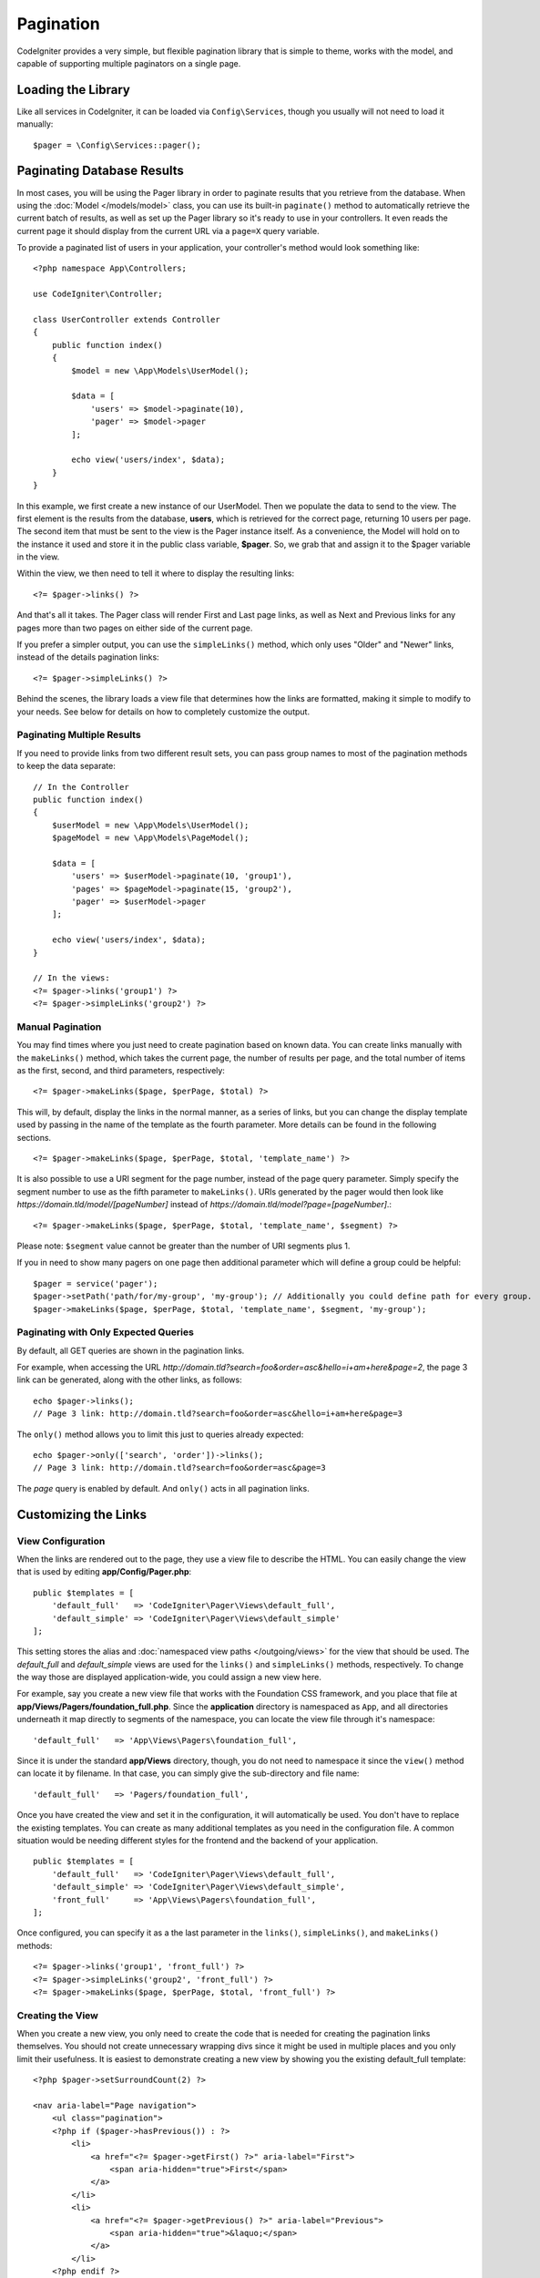 ##########
Pagination
##########

CodeIgniter provides a very simple, but flexible pagination library that is simple to theme, works with the model,
and capable of supporting multiple paginators on a single page.

*******************
Loading the Library
*******************

Like all services in CodeIgniter, it can be loaded via ``Config\Services``, though you usually will not need
to load it manually::

    $pager = \Config\Services::pager();

***************************
Paginating Database Results
***************************

In most cases, you will be using the Pager library in order to paginate results that you retrieve from the database.
When using the :doc:`Model </models/model>` class, you can use its built-in ``paginate()`` method to automatically
retrieve the current batch of results, as well as set up the Pager library so it's ready to use in your controllers.
It even reads the current page it should display from the current URL via a ``page=X`` query variable.

To provide a paginated list of users in your application, your controller's method would look something like::

    <?php namespace App\Controllers;

    use CodeIgniter\Controller;

    class UserController extends Controller
    {
        public function index()
        {
            $model = new \App\Models\UserModel();

            $data = [
                'users' => $model->paginate(10),
                'pager' => $model->pager
            ];

            echo view('users/index', $data);
        }
    }

In this example, we first create a new instance of our UserModel. Then we populate the data to send to the view.
The first element is the results from the database, **users**, which is retrieved for the correct page, returning
10 users per page. The second item that must be sent to the view is the Pager instance itself. As a convenience,
the Model will hold on to the instance it used and store it in the public class variable, **$pager**. So, we grab
that and assign it to the $pager variable in the view.

Within the view, we then need to tell it where to display the resulting links::

    <?= $pager->links() ?>

And that's all it takes. The Pager class will render First and Last page links, as well as Next and Previous links
for any pages more than two pages on either side of the current page.

If you prefer a simpler output, you can use the ``simpleLinks()`` method, which only uses "Older" and "Newer" links,
instead of the details pagination links::

    <?= $pager->simpleLinks() ?>

Behind the scenes, the library loads a view file that determines how the links are formatted, making it simple to
modify to your needs. See below for details on how to completely customize the output.

Paginating Multiple Results
===========================

If you need to provide links from two different result sets, you can pass group names to most of the pagination
methods to keep the data separate::

    // In the Controller
    public function index()
    {
        $userModel = new \App\Models\UserModel();
        $pageModel = new \App\Models\PageModel();

        $data = [
            'users' => $userModel->paginate(10, 'group1'),
            'pages' => $pageModel->paginate(15, 'group2'),
            'pager' => $userModel->pager
        ];

        echo view('users/index', $data);
    }

    // In the views:
    <?= $pager->links('group1') ?>
    <?= $pager->simpleLinks('group2') ?>

Manual Pagination
=================

You may find times where you just need to create pagination based on known data. You can create links manually
with the ``makeLinks()`` method, which takes the current page, the number of results per page, and
the total number of items as the first, second, and third parameters, respectively::

    <?= $pager->makeLinks($page, $perPage, $total) ?>

This will, by default, display the links in the normal manner, as a series of links, but you can change the display
template used by passing in the name of the template as the fourth parameter. More details can be found in the following
sections.
::

    <?= $pager->makeLinks($page, $perPage, $total, 'template_name') ?>

It is also possible to use a URI segment for the page number, instead of the page query parameter. Simply specify the segment number to use as the fifth parameter to ``makeLinks()``. URIs generated by the pager would then look like *https://domain.tld/model/[pageNumber]* instead of *https://domain.tld/model?page=[pageNumber]*.::

<?= $pager->makeLinks($page, $perPage, $total, 'template_name', $segment) ?>

Please note: ``$segment`` value cannot be greater than the number of URI segments plus 1.

If you in need to show many pagers on one page then additional parameter which will define a group could be helpful::

	$pager = service('pager');
	$pager->setPath('path/for/my-group', 'my-group'); // Additionally you could define path for every group.
	$pager->makeLinks($page, $perPage, $total, 'template_name', $segment, 'my-group'); 

Paginating with Only Expected Queries
=====================================

By default, all GET queries are shown in the pagination links.

For example, when accessing the URL *http://domain.tld?search=foo&order=asc&hello=i+am+here&page=2*, the page 3 link can be generated, along with the other links, as follows::

    echo $pager->links();
    // Page 3 link: http://domain.tld?search=foo&order=asc&hello=i+am+here&page=3

The ``only()`` method allows you to limit this just to queries already expected::

    echo $pager->only(['search', 'order'])->links();
    // Page 3 link: http://domain.tld?search=foo&order=asc&page=3

The *page* query is enabled by default. And ``only()`` acts in all pagination links.

*********************
Customizing the Links
*********************

View Configuration
==================

When the links are rendered out to the page, they use a view file to describe the HTML. You can easily change the view
that is used by editing **app/Config/Pager.php**::

    public $templates = [
        'default_full'   => 'CodeIgniter\Pager\Views\default_full',
        'default_simple' => 'CodeIgniter\Pager\Views\default_simple'
    ];

This setting stores the alias and :doc:`namespaced view paths </outgoing/views>` for the view that
should be used. The *default_full* and *default_simple* views are used for the ``links()`` and ``simpleLinks()``
methods, respectively. To change the way those are displayed application-wide, you could assign a new view here.

For example, say you create a new view file that works with the Foundation CSS framework, and
you place that file at **app/Views/Pagers/foundation_full.php**. Since the **application** directory is
namespaced as ``App``, and all directories underneath it map directly to segments of the namespace, you can locate
the view file through it's namespace::

    'default_full'   => 'App\Views\Pagers\foundation_full',

Since it is under the standard **app/Views** directory, though, you do not need to namespace it since the
``view()`` method can locate it by filename. In that case, you can simply give the sub-directory and file name::

    'default_full'   => 'Pagers/foundation_full',

Once you have created the view and set it in the configuration, it will automatically be used. You don't have to
replace the existing templates. You can create as many additional templates as you need in the configuration
file. A common situation would be needing different styles for the frontend and the backend of your application.
::

    public $templates = [
        'default_full'   => 'CodeIgniter\Pager\Views\default_full',
        'default_simple' => 'CodeIgniter\Pager\Views\default_simple',
        'front_full'     => 'App\Views\Pagers\foundation_full',
    ];

Once configured, you can specify it as a the last parameter in the ``links()``, ``simpleLinks()``, and ``makeLinks()``
methods::

    <?= $pager->links('group1', 'front_full') ?>
    <?= $pager->simpleLinks('group2', 'front_full') ?>
    <?= $pager->makeLinks($page, $perPage, $total, 'front_full') ?>

Creating the View
=================

When you create a new view, you only need to create the code that is needed for creating the pagination links themselves.
You should not create unnecessary wrapping divs since it might be used in multiple places and you only limit their
usefulness. It is easiest to demonstrate creating a new view by showing you the existing default_full template::

    <?php $pager->setSurroundCount(2) ?>

    <nav aria-label="Page navigation">
        <ul class="pagination">
        <?php if ($pager->hasPrevious()) : ?>
            <li>
                <a href="<?= $pager->getFirst() ?>" aria-label="First">
                    <span aria-hidden="true">First</span>
                </a>
            </li>
            <li>
                <a href="<?= $pager->getPrevious() ?>" aria-label="Previous">
                    <span aria-hidden="true">&laquo;</span>
                </a>
            </li>
        <?php endif ?>

        <?php foreach ($pager->links() as $link) : ?>
            <li <?= $link['active'] ? 'class="active"' : '' ?>>
                <a href="<?= $link['uri'] ?>">
                    <?= $link['title'] ?>
                </a>
            </li>
        <?php endforeach ?>

        <?php if ($pager->hasNext()) : ?>
            <li>
                <a href="<?= $pager->getNext() ?>" aria-label="Previous">
                    <span aria-hidden="true">&raquo;</span>
                </a>
            </li>
            <li>
                <a href="<?= $pager->getLast() ?>" aria-label="Last">
                    <span aria-hidden="true">Last</span>
                </a>
            </li>
        <?php endif ?>
        </ul>
    </nav>

**setSurroundCount()**

In the first line, the ``setSurroundCount()`` method specifies than we want to show two links to either side of
the current page link. The only parameter that it accepts is the number of links to show.

**hasPrevious()** & **hasNext()**

These methods return a boolean true if there are more links that can be displayed on either side of the current page,
based on the value passed to ``setSurroundCount``. For example, let's say we have 20 pages of data. The current
page is page 3. If the surrounding count is 2, then the following links would show up in the list: 1, 2, 3, 4, and 5.
Since the first link displayed is page one, ``hasPrevious()`` would return **false** since there is no page zero. However,
``hasNext()`` would return **true** since there are 15 additional pages of results after page five.

**getPrevious()** & **getNext()**

These methods return the URL for the previous or next pages of results on either side of the numbered links. See the
previous paragraph for a full explanation.

**getFirst()** & **getLast()**

Much like ``getPrevious()`` and ``getNext()``, these methods return links to the first and last pages in the
result set.

**links()**

Returns an array of data about all of the numbered links. Each link's array contains the uri for the link, the
title, which is just the number, and a boolean that tells whether the link is the current/active link or not::

	$link = [
		'active' => false,
		'uri'    => 'http://example.com/foo?page=2',
		'title'  => 1
	];
